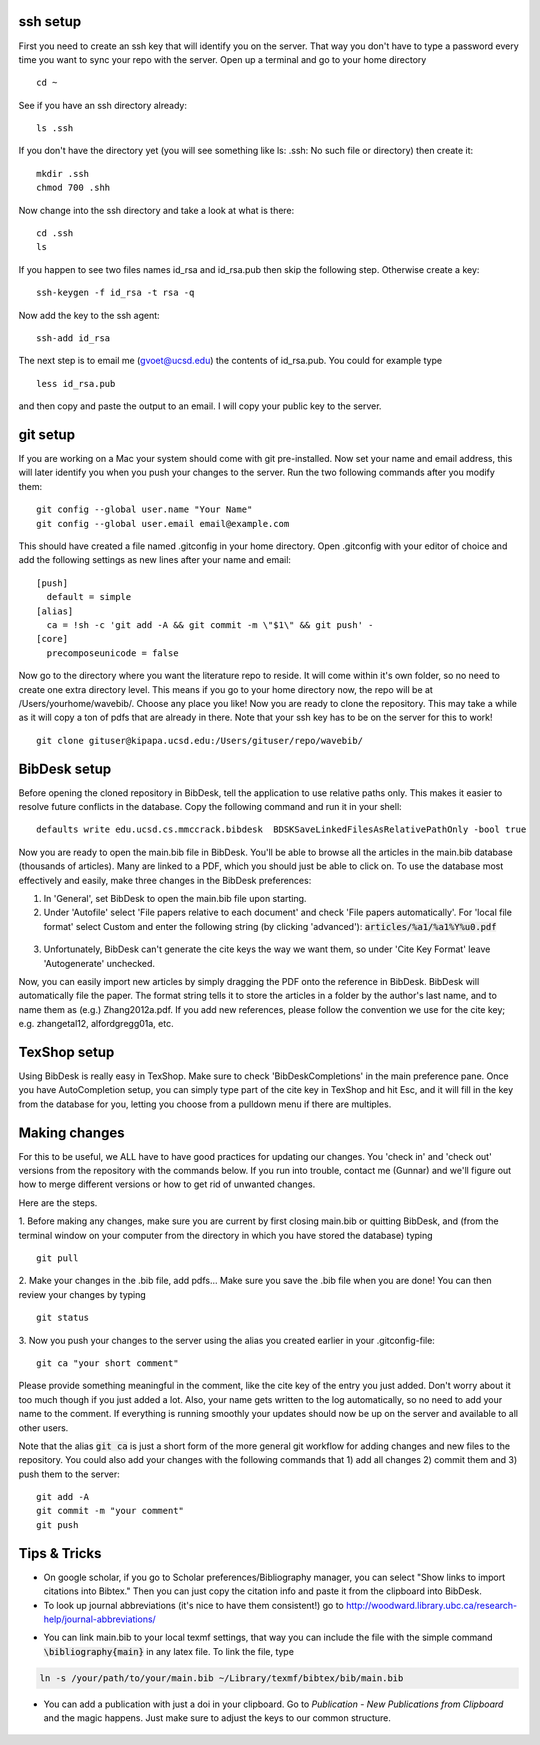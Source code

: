 .. set syntax highlighting for following code blocks. default is python.
.. highlight:: bash


*********
ssh setup
*********


First you need to create an ssh key that will identify you on the server. That way you don't have to type a password every time you want to sync your repo with the server. Open up a terminal and go to your home directory
::

  cd ~

See if you have an ssh directory already:
::

    ls .ssh

If you don't have the directory yet (you will see something like ls: .ssh: No such file or directory) then create it:
::
  
  mkdir .ssh
  chmod 700 .shh

Now change into the ssh directory and take a look at what is there:
::

  cd .ssh
  ls

If you happen to see two files names id_rsa and id_rsa.pub then skip the following step. Otherwise create a key:
::

  ssh-keygen -f id_rsa -t rsa -q

Now add the key to the ssh agent:
::

  ssh-add id_rsa

The next step is to email me (gvoet@ucsd.edu) the contents of id\_rsa.pub. You could for example type
::

  less id_rsa.pub

and then copy and paste the output to an email. I will copy your public key to the server.


*********
git setup
*********

If you are working on a Mac your system should come with git pre-installed. Now set your name and email address, this will later identify you when you push your changes to the server. Run the two following commands after you modify them:
::
  
  git config --global user.name "Your Name"
  git config --global user.email email@example.com

This should have created a file named .gitconfig in your home directory. Open .gitconfig with your editor of choice and add the following settings as new lines after your name and email:
::

  [push]
    default = simple
  [alias]
    ca = !sh -c 'git add -A && git commit -m \"$1\" && git push' -
  [core]
    precomposeunicode = false

Now go to the directory where you want the literature repo to reside. It will come within it's own folder, so no need to create one extra directory level. This means if you go to your home directory now, the repo will be at /Users/yourhome/wavebib/. Choose any place you like! Now you are ready to clone the repository. This may take a while as it will copy a ton of pdfs that are already in there. Note that your ssh key has to be on the server for this to work!
::

  git clone gituser@kipapa.ucsd.edu:/Users/gituser/repo/wavebib/


*************
BibDesk setup
*************

Before opening the cloned repository in BibDesk, tell the application to use relative paths only. This makes it easier to resolve future conflicts in the database. Copy the following command and run it in your shell:
::

  defaults write edu.ucsd.cs.mmccrack.bibdesk  BDSKSaveLinkedFilesAsRelativePathOnly -bool true

Now you are ready to open the main.bib file in BibDesk.  You'll be able to browse all the articles in the main.bib database (thousands of articles).  Many are linked to a PDF, which you should just be able to click on. To use the database most effectively and easily, make three changes in the BibDesk preferences:

1. In 'General', set BibDesk to open the main.bib file upon starting. 

2. Under 'Autofile' select 'File papers relative to each document' and check 'File papers automatically'. For 'local file format' select Custom and enter the following string (by clicking 'advanced'): :code:`articles/%a1/%a1%Y%u0.pdf`

  .. figure:: figs/bibdesk_autofile.png
     :width: 90%
     :alt: bibdesk autofile
     :align: center

3. Unfortunately, BibDesk can't generate the cite keys the way we want them, so under 'Cite Key Format' leave 'Autogenerate' unchecked.

Now, you can easily import new articles by simply dragging the PDF onto the reference in BibDesk. BibDesk will automatically file the paper. The format string tells it to store the articles in a folder by the author's last name, and to name them as (e.g.) Zhang2012a.pdf.  If you add new references, please follow the convention we use for the cite key; e.g. zhangetal12, alfordgregg01a, etc.



*************
TexShop setup
*************

Using BibDesk is really easy in TexShop. Make sure to check 'BibDeskCompletions' in the main preference pane. Once you have AutoCompletion setup, you can simply type part of the cite key in TexShop and hit Esc, and it will fill in the key from the database for you, letting you choose from a pulldown menu if there are multiples.


**************
Making changes
**************

For this to be useful, we ALL have to have good practices for updating our changes. You 'check in' and 'check out' versions from the repository with the commands below. If you run into trouble, contact me (Gunnar) and we'll figure out how to merge different versions or how to get rid of unwanted changes.  

Here are the steps. 

1. Before making any changes, make sure you are current by first closing main.bib or quitting BibDesk, and (from the terminal window on your computer from the directory in which you have stored the database) typing
::

  git pull

2. Make your changes in the .bib file, add pdfs... Make sure you save the .bib file when you are done! You can then review your changes by typing
::

  git status

3. Now you push your changes to the server using the alias you created earlier in your .gitconfig-file:
::

  git ca "your short comment"

Please provide something meaningful in the comment, like the cite key of the entry you just added. Don't worry about it too much though if you just added a lot. Also, your name gets written to the log automatically, so no need to add your name to the comment. If everything is running smoothly your updates should now be up on the server and available to all other users.

Note that the alias :code:`git ca` is just a short form of the more general git workflow for adding changes and new files to the repository. You could also add your changes with the following commands that 1) add all changes 2) commit them and 3) push them to the server:
::

  git add -A
  git commit -m "your comment"
  git push

*************
Tips & Tricks
*************

- On google scholar, if you go to Scholar preferences/Bibliography manager, you can select "Show links to import citations into Bibtex."  Then you can just copy the citation info and paste it from the clipboard into BibDesk.

- To look up journal abbreviations (it's nice to have them consistent!) go to `http://woodward.library.ubc.ca/research-help/journal-abbreviations/ <http://woodward.library.ubc.ca/research-help/journal-abbreviations/>`_

.. highlight:: latex

- You can link main.bib to your local texmf settings, that way you can include the file with the simple command :code:`\bibliography{main}` in any latex file. To link the file, type

.. code-block:: bash

  ln -s /your/path/to/your/main.bib ~/Library/texmf/bibtex/bib/main.bib

- You can add a publication with just a doi in your clipboard. Go to *Publication* - *New Publications from Clipboard* and the magic happens. Just make sure to adjust the keys to our common structure.

.. figure:: figs/git.png
     :width: 300px
     :alt: git it?
     :align: center